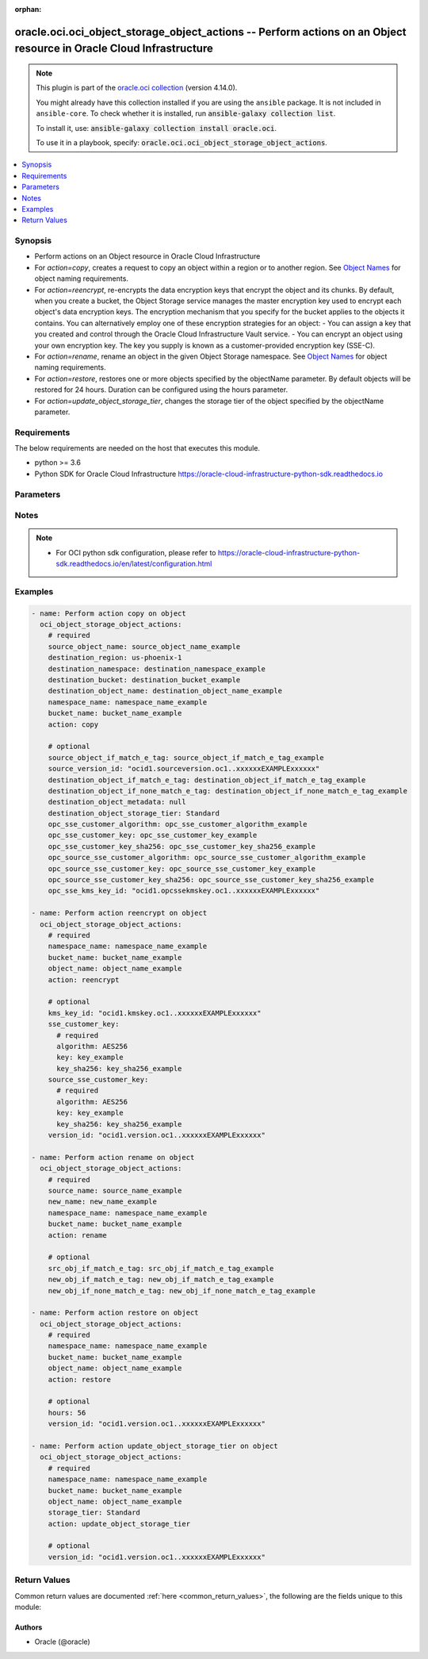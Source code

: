 .. Document meta

:orphan:

.. |antsibull-internal-nbsp| unicode:: 0xA0
    :trim:

.. role:: ansible-attribute-support-label
.. role:: ansible-attribute-support-property
.. role:: ansible-attribute-support-full
.. role:: ansible-attribute-support-partial
.. role:: ansible-attribute-support-none
.. role:: ansible-attribute-support-na

.. Anchors

.. _ansible_collections.oracle.oci.oci_object_storage_object_actions_module:

.. Anchors: short name for ansible.builtin

.. Anchors: aliases



.. Title

oracle.oci.oci_object_storage_object_actions -- Perform actions on an Object resource in Oracle Cloud Infrastructure
++++++++++++++++++++++++++++++++++++++++++++++++++++++++++++++++++++++++++++++++++++++++++++++++++++++++++++++++++++

.. Collection note

.. note::
    This plugin is part of the `oracle.oci collection <https://galaxy.ansible.com/oracle/oci>`_ (version 4.14.0).

    You might already have this collection installed if you are using the ``ansible`` package.
    It is not included in ``ansible-core``.
    To check whether it is installed, run :code:`ansible-galaxy collection list`.

    To install it, use: :code:`ansible-galaxy collection install oracle.oci`.

    To use it in a playbook, specify: :code:`oracle.oci.oci_object_storage_object_actions`.

.. version_added

.. versionadded:: 2.9.0 of oracle.oci

.. contents::
   :local:
   :depth: 1

.. Deprecated


Synopsis
--------

.. Description

- Perform actions on an Object resource in Oracle Cloud Infrastructure
- For *action=copy*, creates a request to copy an object within a region or to another region. See `Object Names <https://docs.cloud.oracle.com/Content/Object/Tasks/managingobjects.htm#namerequirements>`_ for object naming requirements.
- For *action=reencrypt*, re-encrypts the data encryption keys that encrypt the object and its chunks. By default, when you create a bucket, the Object Storage service manages the master encryption key used to encrypt each object's data encryption keys. The encryption mechanism that you specify for the bucket applies to the objects it contains. You can alternatively employ one of these encryption strategies for an object: - You can assign a key that you created and control through the Oracle Cloud Infrastructure Vault service. - You can encrypt an object using your own encryption key. The key you supply is known as a customer-provided encryption key (SSE-C).
- For *action=rename*, rename an object in the given Object Storage namespace. See `Object Names <https://docs.cloud.oracle.com/Content/Object/Tasks/managingobjects.htm#namerequirements>`_ for object naming requirements.
- For *action=restore*, restores one or more objects specified by the objectName parameter. By default objects will be restored for 24 hours. Duration can be configured using the hours parameter.
- For *action=update_object_storage_tier*, changes the storage tier of the object specified by the objectName parameter.


.. Aliases


.. Requirements

Requirements
------------
The below requirements are needed on the host that executes this module.

- python >= 3.6
- Python SDK for Oracle Cloud Infrastructure https://oracle-cloud-infrastructure-python-sdk.readthedocs.io


.. Options

Parameters
----------

.. raw:: html

    <table  border=0 cellpadding=0 class="documentation-table">
        <tr>
            <th colspan="2">Parameter</th>
            <th>Choices/<font color="blue">Defaults</font></th>
                        <th width="100%">Comments</th>
        </tr>
                    <tr>
                                                                <td colspan="2">
                    <div class="ansibleOptionAnchor" id="parameter-action"></div>
                    <b>action</b>
                    <a class="ansibleOptionLink" href="#parameter-action" title="Permalink to this option"></a>
                    <div style="font-size: small">
                        <span style="color: purple">string</span>
                                                 / <span style="color: red">required</span>                    </div>
                                                        </td>
                                <td>
                                                                                                                            <ul style="margin: 0; padding: 0"><b>Choices:</b>
                                                                                                                                                                <li>copy</li>
                                                                                                                                                                                                <li>reencrypt</li>
                                                                                                                                                                                                <li>rename</li>
                                                                                                                                                                                                <li>restore</li>
                                                                                                                                                                                                <li>update_object_storage_tier</li>
                                                                                    </ul>
                                                                            </td>
                                                                <td>
                                            <div>The action to perform on the Object.</div>
                                                        </td>
            </tr>
                                <tr>
                                                                <td colspan="2">
                    <div class="ansibleOptionAnchor" id="parameter-api_user"></div>
                    <b>api_user</b>
                    <a class="ansibleOptionLink" href="#parameter-api_user" title="Permalink to this option"></a>
                    <div style="font-size: small">
                        <span style="color: purple">string</span>
                                                                    </div>
                                                        </td>
                                <td>
                                                                                                                                                            </td>
                                                                <td>
                                            <div>The OCID of the user, on whose behalf, OCI APIs are invoked. If not set, then the value of the OCI_USER_ID environment variable, if any, is used. This option is required if the user is not specified through a configuration file (See <code>config_file_location</code>). To get the user&#x27;s OCID, please refer <a href='https://docs.us-phoenix-1.oraclecloud.com/Content/API/Concepts/apisigningkey.htm'>https://docs.us-phoenix-1.oraclecloud.com/Content/API/Concepts/apisigningkey.htm</a>.</div>
                                                        </td>
            </tr>
                                <tr>
                                                                <td colspan="2">
                    <div class="ansibleOptionAnchor" id="parameter-api_user_fingerprint"></div>
                    <b>api_user_fingerprint</b>
                    <a class="ansibleOptionLink" href="#parameter-api_user_fingerprint" title="Permalink to this option"></a>
                    <div style="font-size: small">
                        <span style="color: purple">string</span>
                                                                    </div>
                                                        </td>
                                <td>
                                                                                                                                                            </td>
                                                                <td>
                                            <div>Fingerprint for the key pair being used. If not set, then the value of the OCI_USER_FINGERPRINT environment variable, if any, is used. This option is required if the key fingerprint is not specified through a configuration file (See <code>config_file_location</code>). To get the key pair&#x27;s fingerprint value please refer <a href='https://docs.us-phoenix-1.oraclecloud.com/Content/API/Concepts/apisigningkey.htm'>https://docs.us-phoenix-1.oraclecloud.com/Content/API/Concepts/apisigningkey.htm</a>.</div>
                                                        </td>
            </tr>
                                <tr>
                                                                <td colspan="2">
                    <div class="ansibleOptionAnchor" id="parameter-api_user_key_file"></div>
                    <b>api_user_key_file</b>
                    <a class="ansibleOptionLink" href="#parameter-api_user_key_file" title="Permalink to this option"></a>
                    <div style="font-size: small">
                        <span style="color: purple">string</span>
                                                                    </div>
                                                        </td>
                                <td>
                                                                                                                                                            </td>
                                                                <td>
                                            <div>Full path and filename of the private key (in PEM format). If not set, then the value of the OCI_USER_KEY_FILE variable, if any, is used. This option is required if the private key is not specified through a configuration file (See <code>config_file_location</code>). If the key is encrypted with a pass-phrase, the <code>api_user_key_pass_phrase</code> option must also be provided.</div>
                                                        </td>
            </tr>
                                <tr>
                                                                <td colspan="2">
                    <div class="ansibleOptionAnchor" id="parameter-api_user_key_pass_phrase"></div>
                    <b>api_user_key_pass_phrase</b>
                    <a class="ansibleOptionLink" href="#parameter-api_user_key_pass_phrase" title="Permalink to this option"></a>
                    <div style="font-size: small">
                        <span style="color: purple">string</span>
                                                                    </div>
                                                        </td>
                                <td>
                                                                                                                                                            </td>
                                                                <td>
                                            <div>Passphrase used by the key referenced in <code>api_user_key_file</code>, if it is encrypted. If not set, then the value of the OCI_USER_KEY_PASS_PHRASE variable, if any, is used. This option is required if the key passphrase is not specified through a configuration file (See <code>config_file_location</code>).</div>
                                                        </td>
            </tr>
                                <tr>
                                                                <td colspan="2">
                    <div class="ansibleOptionAnchor" id="parameter-auth_purpose"></div>
                    <b>auth_purpose</b>
                    <a class="ansibleOptionLink" href="#parameter-auth_purpose" title="Permalink to this option"></a>
                    <div style="font-size: small">
                        <span style="color: purple">string</span>
                                                                    </div>
                                                        </td>
                                <td>
                                                                                                                            <ul style="margin: 0; padding: 0"><b>Choices:</b>
                                                                                                                                                                <li>service_principal</li>
                                                                                    </ul>
                                                                            </td>
                                                                <td>
                                            <div>The auth purpose which can be used in conjunction with &#x27;auth_type=instance_principal&#x27;. The default auth_purpose for instance_principal is None.</div>
                                                        </td>
            </tr>
                                <tr>
                                                                <td colspan="2">
                    <div class="ansibleOptionAnchor" id="parameter-auth_type"></div>
                    <b>auth_type</b>
                    <a class="ansibleOptionLink" href="#parameter-auth_type" title="Permalink to this option"></a>
                    <div style="font-size: small">
                        <span style="color: purple">string</span>
                                                                    </div>
                                                        </td>
                                <td>
                                                                                                                            <ul style="margin: 0; padding: 0"><b>Choices:</b>
                                                                                                                                                                <li><div style="color: blue"><b>api_key</b>&nbsp;&larr;</div></li>
                                                                                                                                                                                                <li>instance_principal</li>
                                                                                                                                                                                                <li>instance_obo_user</li>
                                                                                                                                                                                                <li>resource_principal</li>
                                                                                    </ul>
                                                                            </td>
                                                                <td>
                                            <div>The type of authentication to use for making API requests. By default <code>auth_type=&quot;api_key&quot;</code> based authentication is performed and the API key (see <em>api_user_key_file</em>) in your config file will be used. If this &#x27;auth_type&#x27; module option is not specified, the value of the OCI_ANSIBLE_AUTH_TYPE, if any, is used. Use <code>auth_type=&quot;instance_principal&quot;</code> to use instance principal based authentication when running ansible playbooks within an OCI compute instance.</div>
                                                        </td>
            </tr>
                                <tr>
                                                                <td colspan="2">
                    <div class="ansibleOptionAnchor" id="parameter-bucket_name"></div>
                    <b>bucket_name</b>
                    <a class="ansibleOptionLink" href="#parameter-bucket_name" title="Permalink to this option"></a>
                    <div style="font-size: small">
                        <span style="color: purple">string</span>
                                                 / <span style="color: red">required</span>                    </div>
                                                        </td>
                                <td>
                                                                                                                                                            </td>
                                                                <td>
                                            <div>The name of the bucket. Avoid entering confidential information. Example: `my-new-bucket1`</div>
                                                        </td>
            </tr>
                                <tr>
                                                                <td colspan="2">
                    <div class="ansibleOptionAnchor" id="parameter-cert_bundle"></div>
                    <b>cert_bundle</b>
                    <a class="ansibleOptionLink" href="#parameter-cert_bundle" title="Permalink to this option"></a>
                    <div style="font-size: small">
                        <span style="color: purple">string</span>
                                                                    </div>
                                                        </td>
                                <td>
                                                                                                                                                            </td>
                                                                <td>
                                            <div>The full path to a CA certificate bundle to be used for SSL verification. This will override the default CA certificate bundle. If not set, then the value of the OCI_ANSIBLE_CERT_BUNDLE variable, if any, is used.</div>
                                                        </td>
            </tr>
                                <tr>
                                                                <td colspan="2">
                    <div class="ansibleOptionAnchor" id="parameter-config_file_location"></div>
                    <b>config_file_location</b>
                    <a class="ansibleOptionLink" href="#parameter-config_file_location" title="Permalink to this option"></a>
                    <div style="font-size: small">
                        <span style="color: purple">string</span>
                                                                    </div>
                                                        </td>
                                <td>
                                                                                                                                                            </td>
                                                                <td>
                                            <div>Path to configuration file. If not set then the value of the OCI_CONFIG_FILE environment variable, if any, is used. Otherwise, defaults to ~/.oci/config.</div>
                                                        </td>
            </tr>
                                <tr>
                                                                <td colspan="2">
                    <div class="ansibleOptionAnchor" id="parameter-config_profile_name"></div>
                    <b>config_profile_name</b>
                    <a class="ansibleOptionLink" href="#parameter-config_profile_name" title="Permalink to this option"></a>
                    <div style="font-size: small">
                        <span style="color: purple">string</span>
                                                                    </div>
                                                        </td>
                                <td>
                                                                                                                                                            </td>
                                                                <td>
                                            <div>The profile to load from the config file referenced by <code>config_file_location</code>. If not set, then the value of the OCI_CONFIG_PROFILE environment variable, if any, is used. Otherwise, defaults to the &quot;DEFAULT&quot; profile in <code>config_file_location</code>.</div>
                                                        </td>
            </tr>
                                <tr>
                                                                <td colspan="2">
                    <div class="ansibleOptionAnchor" id="parameter-destination_bucket"></div>
                    <b>destination_bucket</b>
                    <a class="ansibleOptionLink" href="#parameter-destination_bucket" title="Permalink to this option"></a>
                    <div style="font-size: small">
                        <span style="color: purple">string</span>
                                                                    </div>
                                                        </td>
                                <td>
                                                                                                                                                            </td>
                                                                <td>
                                            <div>The destination bucket the object will be copied to.</div>
                                            <div>Required for <em>action=copy</em>.</div>
                                                        </td>
            </tr>
                                <tr>
                                                                <td colspan="2">
                    <div class="ansibleOptionAnchor" id="parameter-destination_namespace"></div>
                    <b>destination_namespace</b>
                    <a class="ansibleOptionLink" href="#parameter-destination_namespace" title="Permalink to this option"></a>
                    <div style="font-size: small">
                        <span style="color: purple">string</span>
                                                                    </div>
                                                        </td>
                                <td>
                                                                                                                                                            </td>
                                                                <td>
                                            <div>The destination Object Storage namespace the object will be copied to.</div>
                                            <div>Required for <em>action=copy</em>.</div>
                                                        </td>
            </tr>
                                <tr>
                                                                <td colspan="2">
                    <div class="ansibleOptionAnchor" id="parameter-destination_object_if_match_e_tag"></div>
                    <b>destination_object_if_match_e_tag</b>
                    <a class="ansibleOptionLink" href="#parameter-destination_object_if_match_e_tag" title="Permalink to this option"></a>
                    <div style="font-size: small">
                        <span style="color: purple">string</span>
                                                                    </div>
                                                        </td>
                                <td>
                                                                                                                                                            </td>
                                                                <td>
                                            <div>The entity tag (ETag) to match against that of the destination object (an object intended to be overwritten). Used to confirm that the destination object stored under a given name is the version of that object storing a specified entity tag.</div>
                                            <div>Applicable only for <em>action=copy</em>.</div>
                                                        </td>
            </tr>
                                <tr>
                                                                <td colspan="2">
                    <div class="ansibleOptionAnchor" id="parameter-destination_object_if_none_match_e_tag"></div>
                    <b>destination_object_if_none_match_e_tag</b>
                    <a class="ansibleOptionLink" href="#parameter-destination_object_if_none_match_e_tag" title="Permalink to this option"></a>
                    <div style="font-size: small">
                        <span style="color: purple">string</span>
                                                                    </div>
                                                        </td>
                                <td>
                                                                                                                                                            </td>
                                                                <td>
                                            <div>The entity tag (ETag) to avoid matching. The only valid value is &#x27;*&#x27;, which indicates that the request should fail if the object already exists in the destination bucket.</div>
                                            <div>Applicable only for <em>action=copy</em>.</div>
                                                        </td>
            </tr>
                                <tr>
                                                                <td colspan="2">
                    <div class="ansibleOptionAnchor" id="parameter-destination_object_metadata"></div>
                    <b>destination_object_metadata</b>
                    <a class="ansibleOptionLink" href="#parameter-destination_object_metadata" title="Permalink to this option"></a>
                    <div style="font-size: small">
                        <span style="color: purple">dictionary</span>
                                                                    </div>
                                                        </td>
                                <td>
                                                                                                                                                            </td>
                                                                <td>
                                            <div>Arbitrary string keys and values for the user-defined metadata for the object. Keys must be in &quot;opc-meta-*&quot; format. Avoid entering confidential information. Metadata key-value pairs entered in this field are assigned to the destination object. If you enter no metadata values, the destination object will inherit any existing metadata values associated with the source object.</div>
                                            <div>Applicable only for <em>action=copy</em>.</div>
                                                        </td>
            </tr>
                                <tr>
                                                                <td colspan="2">
                    <div class="ansibleOptionAnchor" id="parameter-destination_object_name"></div>
                    <b>destination_object_name</b>
                    <a class="ansibleOptionLink" href="#parameter-destination_object_name" title="Permalink to this option"></a>
                    <div style="font-size: small">
                        <span style="color: purple">string</span>
                                                                    </div>
                                                        </td>
                                <td>
                                                                                                                                                            </td>
                                                                <td>
                                            <div>The name of the destination object resulting from the copy operation. Avoid entering confidential information.</div>
                                            <div>Required for <em>action=copy</em>.</div>
                                                        </td>
            </tr>
                                <tr>
                                                                <td colspan="2">
                    <div class="ansibleOptionAnchor" id="parameter-destination_object_storage_tier"></div>
                    <b>destination_object_storage_tier</b>
                    <a class="ansibleOptionLink" href="#parameter-destination_object_storage_tier" title="Permalink to this option"></a>
                    <div style="font-size: small">
                        <span style="color: purple">string</span>
                                                                    </div>
                                                        </td>
                                <td>
                                                                                                                            <ul style="margin: 0; padding: 0"><b>Choices:</b>
                                                                                                                                                                <li>Standard</li>
                                                                                                                                                                                                <li>InfrequentAccess</li>
                                                                                                                                                                                                <li>Archive</li>
                                                                                    </ul>
                                                                            </td>
                                                                <td>
                                            <div>The storage tier that the object should be stored in. If not specified, the object will be stored in the same storage tier as the bucket.</div>
                                            <div>Applicable only for <em>action=copy</em>.</div>
                                                        </td>
            </tr>
                                <tr>
                                                                <td colspan="2">
                    <div class="ansibleOptionAnchor" id="parameter-destination_region"></div>
                    <b>destination_region</b>
                    <a class="ansibleOptionLink" href="#parameter-destination_region" title="Permalink to this option"></a>
                    <div style="font-size: small">
                        <span style="color: purple">string</span>
                                                                    </div>
                                                        </td>
                                <td>
                                                                                                                                                            </td>
                                                                <td>
                                            <div>The destination region the object will be copied to, for example &quot;us-ashburn-1&quot;.</div>
                                            <div>Required for <em>action=copy</em>.</div>
                                                        </td>
            </tr>
                                <tr>
                                                                <td colspan="2">
                    <div class="ansibleOptionAnchor" id="parameter-hours"></div>
                    <b>hours</b>
                    <a class="ansibleOptionLink" href="#parameter-hours" title="Permalink to this option"></a>
                    <div style="font-size: small">
                        <span style="color: purple">integer</span>
                                                                    </div>
                                                        </td>
                                <td>
                                                                                                                                                            </td>
                                                                <td>
                                            <div>The number of hours for which this object will be restored. By default objects will be restored for 24 hours. You can instead configure the duration using the hours parameter.</div>
                                            <div>Applicable only for <em>action=restore</em>.</div>
                                                        </td>
            </tr>
                                <tr>
                                                                <td colspan="2">
                    <div class="ansibleOptionAnchor" id="parameter-kms_key_id"></div>
                    <b>kms_key_id</b>
                    <a class="ansibleOptionLink" href="#parameter-kms_key_id" title="Permalink to this option"></a>
                    <div style="font-size: small">
                        <span style="color: purple">string</span>
                                                                    </div>
                                                        </td>
                                <td>
                                                                                                                                                            </td>
                                                                <td>
                                            <div>The <a href='https://docs.cloud.oracle.com/Content/General/Concepts/identifiers.htm'>OCID</a> of the master encryption key used to call the Vault service to re-encrypt the data encryption keys associated with the object and its chunks. If the kmsKeyId value is empty, whether null or an empty string, the API will perform re-encryption by using the kmsKeyId associated with the bucket or the master encryption key managed by Oracle, depending on the bucket encryption mechanism.</div>
                                            <div>Applicable only for <em>action=reencrypt</em>.</div>
                                                        </td>
            </tr>
                                <tr>
                                                                <td colspan="2">
                    <div class="ansibleOptionAnchor" id="parameter-namespace_name"></div>
                    <b>namespace_name</b>
                    <a class="ansibleOptionLink" href="#parameter-namespace_name" title="Permalink to this option"></a>
                    <div style="font-size: small">
                        <span style="color: purple">string</span>
                                                 / <span style="color: red">required</span>                    </div>
                                                        </td>
                                <td>
                                                                                                                                                            </td>
                                                                <td>
                                            <div>The Object Storage namespace used for the request.</div>
                                                        </td>
            </tr>
                                <tr>
                                                                <td colspan="2">
                    <div class="ansibleOptionAnchor" id="parameter-new_name"></div>
                    <b>new_name</b>
                    <a class="ansibleOptionLink" href="#parameter-new_name" title="Permalink to this option"></a>
                    <div style="font-size: small">
                        <span style="color: purple">string</span>
                                                                    </div>
                                                        </td>
                                <td>
                                                                                                                                                            </td>
                                                                <td>
                                            <div>The new name of the source object. Avoid entering confidential information.</div>
                                            <div>Required for <em>action=rename</em>.</div>
                                                        </td>
            </tr>
                                <tr>
                                                                <td colspan="2">
                    <div class="ansibleOptionAnchor" id="parameter-new_obj_if_match_e_tag"></div>
                    <b>new_obj_if_match_e_tag</b>
                    <a class="ansibleOptionLink" href="#parameter-new_obj_if_match_e_tag" title="Permalink to this option"></a>
                    <div style="font-size: small">
                        <span style="color: purple">string</span>
                                                                    </div>
                                                        </td>
                                <td>
                                                                                                                                                            </td>
                                                                <td>
                                            <div>The if-match entity tag (ETag) of the new object.</div>
                                            <div>Applicable only for <em>action=rename</em>.</div>
                                                        </td>
            </tr>
                                <tr>
                                                                <td colspan="2">
                    <div class="ansibleOptionAnchor" id="parameter-new_obj_if_none_match_e_tag"></div>
                    <b>new_obj_if_none_match_e_tag</b>
                    <a class="ansibleOptionLink" href="#parameter-new_obj_if_none_match_e_tag" title="Permalink to this option"></a>
                    <div style="font-size: small">
                        <span style="color: purple">string</span>
                                                                    </div>
                                                        </td>
                                <td>
                                                                                                                                                            </td>
                                                                <td>
                                            <div>The if-none-match entity tag (ETag) of the new object. The only valid value is &#x27;*&#x27;, which indicates request should fail if the new object already exists.</div>
                                            <div>Applicable only for <em>action=rename</em>.</div>
                                                        </td>
            </tr>
                                <tr>
                                                                <td colspan="2">
                    <div class="ansibleOptionAnchor" id="parameter-object_name"></div>
                    <b>object_name</b>
                    <a class="ansibleOptionLink" href="#parameter-object_name" title="Permalink to this option"></a>
                    <div style="font-size: small">
                        <span style="color: purple">string</span>
                                                                    </div>
                                                        </td>
                                <td>
                                                                                                                                                            </td>
                                                                <td>
                                            <div>The name of the object. Avoid entering confidential information. Example: `test/object1.log`</div>
                                            <div>Required for <em>action=reencrypt</em>, <em>action=restore</em>, <em>action=update_object_storage_tier</em>.</div>
                                                        </td>
            </tr>
                                <tr>
                                                                <td colspan="2">
                    <div class="ansibleOptionAnchor" id="parameter-opc_source_sse_customer_algorithm"></div>
                    <b>opc_source_sse_customer_algorithm</b>
                    <a class="ansibleOptionLink" href="#parameter-opc_source_sse_customer_algorithm" title="Permalink to this option"></a>
                    <div style="font-size: small">
                        <span style="color: purple">string</span>
                                                                    </div>
                                                        </td>
                                <td>
                                                                                                                                                            </td>
                                                                <td>
                                            <div>The optional header that specifies &quot;AES256&quot; as the encryption algorithm to use to decrypt the source object. For more information, see <a href='https://docs.cloud.oracle.com/Content/Object/Tasks/usingyourencryptionkeys.htm'>Using Your Own Keys for Server-Side Encryption</a>.</div>
                                            <div>Applicable only for <em>action=copy</em>.</div>
                                                        </td>
            </tr>
                                <tr>
                                                                <td colspan="2">
                    <div class="ansibleOptionAnchor" id="parameter-opc_source_sse_customer_key"></div>
                    <b>opc_source_sse_customer_key</b>
                    <a class="ansibleOptionLink" href="#parameter-opc_source_sse_customer_key" title="Permalink to this option"></a>
                    <div style="font-size: small">
                        <span style="color: purple">string</span>
                                                                    </div>
                                                        </td>
                                <td>
                                                                                                                                                            </td>
                                                                <td>
                                            <div>The optional header that specifies the base64-encoded 256-bit encryption key to use to decrypt the source object. For more information, see <a href='https://docs.cloud.oracle.com/Content/Object/Tasks/usingyourencryptionkeys.htm'>Using Your Own Keys for Server-Side Encryption</a>.</div>
                                            <div>Applicable only for <em>action=copy</em>.</div>
                                                        </td>
            </tr>
                                <tr>
                                                                <td colspan="2">
                    <div class="ansibleOptionAnchor" id="parameter-opc_source_sse_customer_key_sha256"></div>
                    <b>opc_source_sse_customer_key_sha256</b>
                    <a class="ansibleOptionLink" href="#parameter-opc_source_sse_customer_key_sha256" title="Permalink to this option"></a>
                    <div style="font-size: small">
                        <span style="color: purple">string</span>
                                                                    </div>
                                                        </td>
                                <td>
                                                                                                                                                            </td>
                                                                <td>
                                            <div>The optional header that specifies the base64-encoded SHA256 hash of the encryption key used to decrypt the source object. This value is used to check the integrity of the encryption key. For more information, see <a href='https://docs.cloud.oracle.com/Content/Object/Tasks/usingyourencryptionkeys.htm'>Using Your Own Keys for Server-Side Encryption</a>.</div>
                                            <div>Applicable only for <em>action=copy</em>.</div>
                                                        </td>
            </tr>
                                <tr>
                                                                <td colspan="2">
                    <div class="ansibleOptionAnchor" id="parameter-opc_sse_customer_algorithm"></div>
                    <b>opc_sse_customer_algorithm</b>
                    <a class="ansibleOptionLink" href="#parameter-opc_sse_customer_algorithm" title="Permalink to this option"></a>
                    <div style="font-size: small">
                        <span style="color: purple">string</span>
                                                                    </div>
                                                        </td>
                                <td>
                                                                                                                                                            </td>
                                                                <td>
                                            <div>The optional header that specifies &quot;AES256&quot; as the encryption algorithm. For more information, see <a href='https://docs.cloud.oracle.com/Content/Object/Tasks/usingyourencryptionkeys.htm'>Using Your Own Keys for Server-Side Encryption</a>.</div>
                                            <div>Applicable only for <em>action=copy</em>.</div>
                                                        </td>
            </tr>
                                <tr>
                                                                <td colspan="2">
                    <div class="ansibleOptionAnchor" id="parameter-opc_sse_customer_key"></div>
                    <b>opc_sse_customer_key</b>
                    <a class="ansibleOptionLink" href="#parameter-opc_sse_customer_key" title="Permalink to this option"></a>
                    <div style="font-size: small">
                        <span style="color: purple">string</span>
                                                                    </div>
                                                        </td>
                                <td>
                                                                                                                                                            </td>
                                                                <td>
                                            <div>The optional header that specifies the base64-encoded 256-bit encryption key to use to encrypt or decrypt the data. For more information, see <a href='https://docs.cloud.oracle.com/Content/Object/Tasks/usingyourencryptionkeys.htm'>Using Your Own Keys for Server-Side Encryption</a>.</div>
                                            <div>Applicable only for <em>action=copy</em>.</div>
                                                        </td>
            </tr>
                                <tr>
                                                                <td colspan="2">
                    <div class="ansibleOptionAnchor" id="parameter-opc_sse_customer_key_sha256"></div>
                    <b>opc_sse_customer_key_sha256</b>
                    <a class="ansibleOptionLink" href="#parameter-opc_sse_customer_key_sha256" title="Permalink to this option"></a>
                    <div style="font-size: small">
                        <span style="color: purple">string</span>
                                                                    </div>
                                                        </td>
                                <td>
                                                                                                                                                            </td>
                                                                <td>
                                            <div>The optional header that specifies the base64-encoded SHA256 hash of the encryption key. This value is used to check the integrity of the encryption key. For more information, see <a href='https://docs.cloud.oracle.com/Content/Object/Tasks/usingyourencryptionkeys.htm'>Using Your Own Keys for Server-Side Encryption</a>.</div>
                                            <div>Applicable only for <em>action=copy</em>.</div>
                                                        </td>
            </tr>
                                <tr>
                                                                <td colspan="2">
                    <div class="ansibleOptionAnchor" id="parameter-opc_sse_kms_key_id"></div>
                    <b>opc_sse_kms_key_id</b>
                    <a class="ansibleOptionLink" href="#parameter-opc_sse_kms_key_id" title="Permalink to this option"></a>
                    <div style="font-size: small">
                        <span style="color: purple">string</span>
                                                                    </div>
                                                        </td>
                                <td>
                                                                                                                                                            </td>
                                                                <td>
                                            <div>The <a href='https://docs.cloud.oracle.com/Content/General/Concepts/identifiers.htm'>OCID</a> of a master encryption key used to call the Key Management service to generate a data encryption key or to encrypt or decrypt a data encryption key.</div>
                                            <div>Applicable only for <em>action=copy</em>.</div>
                                                        </td>
            </tr>
                                <tr>
                                                                <td colspan="2">
                    <div class="ansibleOptionAnchor" id="parameter-region"></div>
                    <b>region</b>
                    <a class="ansibleOptionLink" href="#parameter-region" title="Permalink to this option"></a>
                    <div style="font-size: small">
                        <span style="color: purple">string</span>
                                                                    </div>
                                                        </td>
                                <td>
                                                                                                                                                            </td>
                                                                <td>
                                            <div>The Oracle Cloud Infrastructure region to use for all OCI API requests. If not set, then the value of the OCI_REGION variable, if any, is used. This option is required if the region is not specified through a configuration file (See <code>config_file_location</code>). Please refer to <a href='https://docs.us-phoenix-1.oraclecloud.com/Content/General/Concepts/regions.htm'>https://docs.us-phoenix-1.oraclecloud.com/Content/General/Concepts/regions.htm</a> for more information on OCI regions.</div>
                                                        </td>
            </tr>
                                <tr>
                                                                <td colspan="2">
                    <div class="ansibleOptionAnchor" id="parameter-source_name"></div>
                    <b>source_name</b>
                    <a class="ansibleOptionLink" href="#parameter-source_name" title="Permalink to this option"></a>
                    <div style="font-size: small">
                        <span style="color: purple">string</span>
                                                                    </div>
                                                        </td>
                                <td>
                                                                                                                                                            </td>
                                                                <td>
                                            <div>The name of the source object to be renamed.</div>
                                            <div>Required for <em>action=rename</em>.</div>
                                                        </td>
            </tr>
                                <tr>
                                                                <td colspan="2">
                    <div class="ansibleOptionAnchor" id="parameter-source_object_if_match_e_tag"></div>
                    <b>source_object_if_match_e_tag</b>
                    <a class="ansibleOptionLink" href="#parameter-source_object_if_match_e_tag" title="Permalink to this option"></a>
                    <div style="font-size: small">
                        <span style="color: purple">string</span>
                                                                    </div>
                                                        </td>
                                <td>
                                                                                                                                                            </td>
                                                                <td>
                                            <div>The entity tag (ETag) to match against that of the source object. Used to confirm that the source object with a given name is the version of that object storing a specified ETag.</div>
                                            <div>Applicable only for <em>action=copy</em>.</div>
                                                        </td>
            </tr>
                                <tr>
                                                                <td colspan="2">
                    <div class="ansibleOptionAnchor" id="parameter-source_object_name"></div>
                    <b>source_object_name</b>
                    <a class="ansibleOptionLink" href="#parameter-source_object_name" title="Permalink to this option"></a>
                    <div style="font-size: small">
                        <span style="color: purple">string</span>
                                                                    </div>
                                                        </td>
                                <td>
                                                                                                                                                            </td>
                                                                <td>
                                            <div>The name of the object to be copied.</div>
                                            <div>Required for <em>action=copy</em>.</div>
                                                        </td>
            </tr>
                                <tr>
                                                                <td colspan="2">
                    <div class="ansibleOptionAnchor" id="parameter-source_sse_customer_key"></div>
                    <b>source_sse_customer_key</b>
                    <a class="ansibleOptionLink" href="#parameter-source_sse_customer_key" title="Permalink to this option"></a>
                    <div style="font-size: small">
                        <span style="color: purple">dictionary</span>
                                                                    </div>
                                                        </td>
                                <td>
                                                                                                                                                            </td>
                                                                <td>
                                            <div></div>
                                            <div>Applicable only for <em>action=reencrypt</em>.</div>
                                                        </td>
            </tr>
                                        <tr>
                                                    <td class="elbow-placeholder"></td>
                                                <td colspan="1">
                    <div class="ansibleOptionAnchor" id="parameter-source_sse_customer_key/algorithm"></div>
                    <b>algorithm</b>
                    <a class="ansibleOptionLink" href="#parameter-source_sse_customer_key/algorithm" title="Permalink to this option"></a>
                    <div style="font-size: small">
                        <span style="color: purple">string</span>
                                                 / <span style="color: red">required</span>                    </div>
                                                        </td>
                                <td>
                                                                                                                            <ul style="margin: 0; padding: 0"><b>Choices:</b>
                                                                                                                                                                <li>AES256</li>
                                                                                    </ul>
                                                                            </td>
                                                                <td>
                                            <div>Specifies the encryption algorithm. The only supported value is &quot;AES256&quot;.</div>
                                                        </td>
            </tr>
                                <tr>
                                                    <td class="elbow-placeholder"></td>
                                                <td colspan="1">
                    <div class="ansibleOptionAnchor" id="parameter-source_sse_customer_key/key"></div>
                    <b>key</b>
                    <a class="ansibleOptionLink" href="#parameter-source_sse_customer_key/key" title="Permalink to this option"></a>
                    <div style="font-size: small">
                        <span style="color: purple">string</span>
                                                 / <span style="color: red">required</span>                    </div>
                                                        </td>
                                <td>
                                                                                                                                                            </td>
                                                                <td>
                                            <div>Specifies the base64-encoded 256-bit encryption key to use to encrypt or decrypt the object data.</div>
                                                        </td>
            </tr>
                                <tr>
                                                    <td class="elbow-placeholder"></td>
                                                <td colspan="1">
                    <div class="ansibleOptionAnchor" id="parameter-source_sse_customer_key/key_sha256"></div>
                    <b>key_sha256</b>
                    <a class="ansibleOptionLink" href="#parameter-source_sse_customer_key/key_sha256" title="Permalink to this option"></a>
                    <div style="font-size: small">
                        <span style="color: purple">string</span>
                                                 / <span style="color: red">required</span>                    </div>
                                                        </td>
                                <td>
                                                                                                                                                            </td>
                                                                <td>
                                            <div>Specifies the base64-encoded SHA256 hash of the encryption key. This value is used to check the integrity of the encryption key.</div>
                                                        </td>
            </tr>
                    
                                <tr>
                                                                <td colspan="2">
                    <div class="ansibleOptionAnchor" id="parameter-source_version_id"></div>
                    <b>source_version_id</b>
                    <a class="ansibleOptionLink" href="#parameter-source_version_id" title="Permalink to this option"></a>
                    <div style="font-size: small">
                        <span style="color: purple">string</span>
                                                                    </div>
                                                        </td>
                                <td>
                                                                                                                                                            </td>
                                                                <td>
                                            <div>VersionId of the object to copy. If not provided then current version is copied by default.</div>
                                            <div>Applicable only for <em>action=copy</em>.</div>
                                                        </td>
            </tr>
                                <tr>
                                                                <td colspan="2">
                    <div class="ansibleOptionAnchor" id="parameter-src_obj_if_match_e_tag"></div>
                    <b>src_obj_if_match_e_tag</b>
                    <a class="ansibleOptionLink" href="#parameter-src_obj_if_match_e_tag" title="Permalink to this option"></a>
                    <div style="font-size: small">
                        <span style="color: purple">string</span>
                                                                    </div>
                                                        </td>
                                <td>
                                                                                                                                                            </td>
                                                                <td>
                                            <div>The if-match entity tag (ETag) of the source object.</div>
                                            <div>Applicable only for <em>action=rename</em>.</div>
                                                        </td>
            </tr>
                                <tr>
                                                                <td colspan="2">
                    <div class="ansibleOptionAnchor" id="parameter-sse_customer_key"></div>
                    <b>sse_customer_key</b>
                    <a class="ansibleOptionLink" href="#parameter-sse_customer_key" title="Permalink to this option"></a>
                    <div style="font-size: small">
                        <span style="color: purple">dictionary</span>
                                                                    </div>
                                                        </td>
                                <td>
                                                                                                                                                            </td>
                                                                <td>
                                            <div></div>
                                            <div>Applicable only for <em>action=reencrypt</em>.</div>
                                                        </td>
            </tr>
                                        <tr>
                                                    <td class="elbow-placeholder"></td>
                                                <td colspan="1">
                    <div class="ansibleOptionAnchor" id="parameter-sse_customer_key/algorithm"></div>
                    <b>algorithm</b>
                    <a class="ansibleOptionLink" href="#parameter-sse_customer_key/algorithm" title="Permalink to this option"></a>
                    <div style="font-size: small">
                        <span style="color: purple">string</span>
                                                 / <span style="color: red">required</span>                    </div>
                                                        </td>
                                <td>
                                                                                                                            <ul style="margin: 0; padding: 0"><b>Choices:</b>
                                                                                                                                                                <li>AES256</li>
                                                                                    </ul>
                                                                            </td>
                                                                <td>
                                            <div>Specifies the encryption algorithm. The only supported value is &quot;AES256&quot;.</div>
                                                        </td>
            </tr>
                                <tr>
                                                    <td class="elbow-placeholder"></td>
                                                <td colspan="1">
                    <div class="ansibleOptionAnchor" id="parameter-sse_customer_key/key"></div>
                    <b>key</b>
                    <a class="ansibleOptionLink" href="#parameter-sse_customer_key/key" title="Permalink to this option"></a>
                    <div style="font-size: small">
                        <span style="color: purple">string</span>
                                                 / <span style="color: red">required</span>                    </div>
                                                        </td>
                                <td>
                                                                                                                                                            </td>
                                                                <td>
                                            <div>Specifies the base64-encoded 256-bit encryption key to use to encrypt or decrypt the object data.</div>
                                                        </td>
            </tr>
                                <tr>
                                                    <td class="elbow-placeholder"></td>
                                                <td colspan="1">
                    <div class="ansibleOptionAnchor" id="parameter-sse_customer_key/key_sha256"></div>
                    <b>key_sha256</b>
                    <a class="ansibleOptionLink" href="#parameter-sse_customer_key/key_sha256" title="Permalink to this option"></a>
                    <div style="font-size: small">
                        <span style="color: purple">string</span>
                                                 / <span style="color: red">required</span>                    </div>
                                                        </td>
                                <td>
                                                                                                                                                            </td>
                                                                <td>
                                            <div>Specifies the base64-encoded SHA256 hash of the encryption key. This value is used to check the integrity of the encryption key.</div>
                                                        </td>
            </tr>
                    
                                <tr>
                                                                <td colspan="2">
                    <div class="ansibleOptionAnchor" id="parameter-storage_tier"></div>
                    <b>storage_tier</b>
                    <a class="ansibleOptionLink" href="#parameter-storage_tier" title="Permalink to this option"></a>
                    <div style="font-size: small">
                        <span style="color: purple">string</span>
                                                                    </div>
                                                        </td>
                                <td>
                                                                                                                            <ul style="margin: 0; padding: 0"><b>Choices:</b>
                                                                                                                                                                <li>Standard</li>
                                                                                                                                                                                                <li>InfrequentAccess</li>
                                                                                                                                                                                                <li>Archive</li>
                                                                                    </ul>
                                                                            </td>
                                                                <td>
                                            <div>The storage tier that the object should be moved to.</div>
                                            <div>Required for <em>action=update_object_storage_tier</em>.</div>
                                                        </td>
            </tr>
                                <tr>
                                                                <td colspan="2">
                    <div class="ansibleOptionAnchor" id="parameter-tenancy"></div>
                    <b>tenancy</b>
                    <a class="ansibleOptionLink" href="#parameter-tenancy" title="Permalink to this option"></a>
                    <div style="font-size: small">
                        <span style="color: purple">string</span>
                                                                    </div>
                                                        </td>
                                <td>
                                                                                                                                                            </td>
                                                                <td>
                                            <div>OCID of your tenancy. If not set, then the value of the OCI_TENANCY variable, if any, is used. This option is required if the tenancy OCID is not specified through a configuration file (See <code>config_file_location</code>). To get the tenancy OCID, please refer <a href='https://docs.us-phoenix-1.oraclecloud.com/Content/API/Concepts/apisigningkey.htm'>https://docs.us-phoenix-1.oraclecloud.com/Content/API/Concepts/apisigningkey.htm</a></div>
                                                        </td>
            </tr>
                                <tr>
                                                                <td colspan="2">
                    <div class="ansibleOptionAnchor" id="parameter-version_id"></div>
                    <b>version_id</b>
                    <a class="ansibleOptionLink" href="#parameter-version_id" title="Permalink to this option"></a>
                    <div style="font-size: small">
                        <span style="color: purple">string</span>
                                                                    </div>
                                                        </td>
                                <td>
                                                                                                                                                            </td>
                                                                <td>
                                            <div>VersionId used to identify a particular version of the object</div>
                                            <div>Applicable only for <em>action=reencrypt</em><em>action=restore</em><em>action=update_object_storage_tier</em>.</div>
                                                        </td>
            </tr>
                                <tr>
                                                                <td colspan="2">
                    <div class="ansibleOptionAnchor" id="parameter-wait"></div>
                    <b>wait</b>
                    <a class="ansibleOptionLink" href="#parameter-wait" title="Permalink to this option"></a>
                    <div style="font-size: small">
                        <span style="color: purple">boolean</span>
                                                                    </div>
                                                        </td>
                                <td>
                                                                                                                                                                                                                    <ul style="margin: 0; padding: 0"><b>Choices:</b>
                                                                                                                                                                <li>no</li>
                                                                                                                                                                                                <li><div style="color: blue"><b>yes</b>&nbsp;&larr;</div></li>
                                                                                    </ul>
                                                                            </td>
                                                                <td>
                                            <div>Whether to wait for create or delete operation to complete.</div>
                                                        </td>
            </tr>
                                <tr>
                                                                <td colspan="2">
                    <div class="ansibleOptionAnchor" id="parameter-wait_timeout"></div>
                    <b>wait_timeout</b>
                    <a class="ansibleOptionLink" href="#parameter-wait_timeout" title="Permalink to this option"></a>
                    <div style="font-size: small">
                        <span style="color: purple">integer</span>
                                                                    </div>
                                                        </td>
                                <td>
                                                                                                                                                            </td>
                                                                <td>
                                            <div>Time, in seconds, to wait when <em>wait=yes</em>. Defaults to 1200 for most of the services but some services might have a longer wait timeout.</div>
                                                        </td>
            </tr>
                        </table>
    <br/>

.. Attributes


.. Notes

Notes
-----

.. note::
   - For OCI python sdk configuration, please refer to https://oracle-cloud-infrastructure-python-sdk.readthedocs.io/en/latest/configuration.html

.. Seealso


.. Examples

Examples
--------

.. code-block:: yaml+jinja

    
    - name: Perform action copy on object
      oci_object_storage_object_actions:
        # required
        source_object_name: source_object_name_example
        destination_region: us-phoenix-1
        destination_namespace: destination_namespace_example
        destination_bucket: destination_bucket_example
        destination_object_name: destination_object_name_example
        namespace_name: namespace_name_example
        bucket_name: bucket_name_example
        action: copy

        # optional
        source_object_if_match_e_tag: source_object_if_match_e_tag_example
        source_version_id: "ocid1.sourceversion.oc1..xxxxxxEXAMPLExxxxxx"
        destination_object_if_match_e_tag: destination_object_if_match_e_tag_example
        destination_object_if_none_match_e_tag: destination_object_if_none_match_e_tag_example
        destination_object_metadata: null
        destination_object_storage_tier: Standard
        opc_sse_customer_algorithm: opc_sse_customer_algorithm_example
        opc_sse_customer_key: opc_sse_customer_key_example
        opc_sse_customer_key_sha256: opc_sse_customer_key_sha256_example
        opc_source_sse_customer_algorithm: opc_source_sse_customer_algorithm_example
        opc_source_sse_customer_key: opc_source_sse_customer_key_example
        opc_source_sse_customer_key_sha256: opc_source_sse_customer_key_sha256_example
        opc_sse_kms_key_id: "ocid1.opcssekmskey.oc1..xxxxxxEXAMPLExxxxxx"

    - name: Perform action reencrypt on object
      oci_object_storage_object_actions:
        # required
        namespace_name: namespace_name_example
        bucket_name: bucket_name_example
        object_name: object_name_example
        action: reencrypt

        # optional
        kms_key_id: "ocid1.kmskey.oc1..xxxxxxEXAMPLExxxxxx"
        sse_customer_key:
          # required
          algorithm: AES256
          key: key_example
          key_sha256: key_sha256_example
        source_sse_customer_key:
          # required
          algorithm: AES256
          key: key_example
          key_sha256: key_sha256_example
        version_id: "ocid1.version.oc1..xxxxxxEXAMPLExxxxxx"

    - name: Perform action rename on object
      oci_object_storage_object_actions:
        # required
        source_name: source_name_example
        new_name: new_name_example
        namespace_name: namespace_name_example
        bucket_name: bucket_name_example
        action: rename

        # optional
        src_obj_if_match_e_tag: src_obj_if_match_e_tag_example
        new_obj_if_match_e_tag: new_obj_if_match_e_tag_example
        new_obj_if_none_match_e_tag: new_obj_if_none_match_e_tag_example

    - name: Perform action restore on object
      oci_object_storage_object_actions:
        # required
        namespace_name: namespace_name_example
        bucket_name: bucket_name_example
        object_name: object_name_example
        action: restore

        # optional
        hours: 56
        version_id: "ocid1.version.oc1..xxxxxxEXAMPLExxxxxx"

    - name: Perform action update_object_storage_tier on object
      oci_object_storage_object_actions:
        # required
        namespace_name: namespace_name_example
        bucket_name: bucket_name_example
        object_name: object_name_example
        storage_tier: Standard
        action: update_object_storage_tier

        # optional
        version_id: "ocid1.version.oc1..xxxxxxEXAMPLExxxxxx"





.. Facts


.. Return values

Return Values
-------------
Common return values are documented :ref:`here <common_return_values>`, the following are the fields unique to this module:

.. raw:: html

    <table border=0 cellpadding=0 class="documentation-table">
        <tr>
            <th colspan="2">Key</th>
            <th>Returned</th>
            <th width="100%">Description</th>
        </tr>
                    <tr>
                                <td colspan="2">
                    <div class="ansibleOptionAnchor" id="return-object"></div>
                    <b>object</b>
                    <a class="ansibleOptionLink" href="#return-object" title="Permalink to this return value"></a>
                    <div style="font-size: small">
                      <span style="color: purple">complex</span>
                                          </div>
                                    </td>
                <td>on success</td>
                <td>
                                            <div>Details of the Object resource acted upon by the current operation</div>
                                        <br/>
                                                                <div style="font-size: smaller"><b>Sample:</b></div>
                                                <div style="font-size: smaller; color: blue; word-wrap: break-word; word-break: break-all;">{&#x27;archival_state&#x27;: &#x27;Archived&#x27;, &#x27;etag&#x27;: &#x27;etag_example&#x27;, &#x27;headers&#x27;: {&#x27;Content-Length&#x27;: &#x27;37&#x27;, &#x27;opc-meta-key1&#x27;: &#x27;value1&#x27;}, &#x27;md5&#x27;: &#x27;md5_example&#x27;, &#x27;name&#x27;: &#x27;name_example&#x27;, &#x27;size&#x27;: 56, &#x27;storage_tier&#x27;: &#x27;Standard&#x27;, &#x27;time_created&#x27;: &#x27;2013-10-20T19:20:30+01:00&#x27;, &#x27;time_modified&#x27;: &#x27;2013-10-20T19:20:30+01:00&#x27;}</div>
                                    </td>
            </tr>
                                        <tr>
                                    <td class="elbow-placeholder">&nbsp;</td>
                                <td colspan="1">
                    <div class="ansibleOptionAnchor" id="return-object/archival_state"></div>
                    <b>archival_state</b>
                    <a class="ansibleOptionLink" href="#return-object/archival_state" title="Permalink to this return value"></a>
                    <div style="font-size: small">
                      <span style="color: purple">string</span>
                                          </div>
                                    </td>
                <td>on success</td>
                <td>
                                            <div>Archival state of an object. This field is set only for objects in Archive tier.</div>
                                        <br/>
                                                                <div style="font-size: smaller"><b>Sample:</b></div>
                                                <div style="font-size: smaller; color: blue; word-wrap: break-word; word-break: break-all;">Archived</div>
                                    </td>
            </tr>
                                <tr>
                                    <td class="elbow-placeholder">&nbsp;</td>
                                <td colspan="1">
                    <div class="ansibleOptionAnchor" id="return-object/etag"></div>
                    <b>etag</b>
                    <a class="ansibleOptionLink" href="#return-object/etag" title="Permalink to this return value"></a>
                    <div style="font-size: small">
                      <span style="color: purple">string</span>
                                          </div>
                                    </td>
                <td>on success</td>
                <td>
                                            <div>The current entity tag (ETag) for the object.</div>
                                        <br/>
                                                                <div style="font-size: smaller"><b>Sample:</b></div>
                                                <div style="font-size: smaller; color: blue; word-wrap: break-word; word-break: break-all;">etag_example</div>
                                    </td>
            </tr>
                                <tr>
                                    <td class="elbow-placeholder">&nbsp;</td>
                                <td colspan="1">
                    <div class="ansibleOptionAnchor" id="return-object/headers"></div>
                    <b>headers</b>
                    <a class="ansibleOptionLink" href="#return-object/headers" title="Permalink to this return value"></a>
                    <div style="font-size: small">
                      <span style="color: purple">dictionary</span>
                                          </div>
                                    </td>
                <td>on success</td>
                <td>
                                            <div>response headers for the object</div>
                                        <br/>
                                                                <div style="font-size: smaller"><b>Sample:</b></div>
                                                <div style="font-size: smaller; color: blue; word-wrap: break-word; word-break: break-all;">{&#x27;Content-Length&#x27;: &#x27;37&#x27;, &#x27;opc-meta-key1&#x27;: &#x27;value1&#x27;}</div>
                                    </td>
            </tr>
                                <tr>
                                    <td class="elbow-placeholder">&nbsp;</td>
                                <td colspan="1">
                    <div class="ansibleOptionAnchor" id="return-object/md5"></div>
                    <b>md5</b>
                    <a class="ansibleOptionLink" href="#return-object/md5" title="Permalink to this return value"></a>
                    <div style="font-size: small">
                      <span style="color: purple">string</span>
                                          </div>
                                    </td>
                <td>on success</td>
                <td>
                                            <div>Base64-encoded MD5 hash of the object data.</div>
                                        <br/>
                                                                <div style="font-size: smaller"><b>Sample:</b></div>
                                                <div style="font-size: smaller; color: blue; word-wrap: break-word; word-break: break-all;">md5_example</div>
                                    </td>
            </tr>
                                <tr>
                                    <td class="elbow-placeholder">&nbsp;</td>
                                <td colspan="1">
                    <div class="ansibleOptionAnchor" id="return-object/name"></div>
                    <b>name</b>
                    <a class="ansibleOptionLink" href="#return-object/name" title="Permalink to this return value"></a>
                    <div style="font-size: small">
                      <span style="color: purple">string</span>
                                          </div>
                                    </td>
                <td>on success</td>
                <td>
                                            <div>The name of the object. Avoid entering confidential information. Example: test/object1.log</div>
                                        <br/>
                                                                <div style="font-size: smaller"><b>Sample:</b></div>
                                                <div style="font-size: smaller; color: blue; word-wrap: break-word; word-break: break-all;">name_example</div>
                                    </td>
            </tr>
                                <tr>
                                    <td class="elbow-placeholder">&nbsp;</td>
                                <td colspan="1">
                    <div class="ansibleOptionAnchor" id="return-object/size"></div>
                    <b>size</b>
                    <a class="ansibleOptionLink" href="#return-object/size" title="Permalink to this return value"></a>
                    <div style="font-size: small">
                      <span style="color: purple">integer</span>
                                          </div>
                                    </td>
                <td>on success</td>
                <td>
                                            <div>Size of the object in bytes.</div>
                                        <br/>
                                                                <div style="font-size: smaller"><b>Sample:</b></div>
                                                <div style="font-size: smaller; color: blue; word-wrap: break-word; word-break: break-all;">56</div>
                                    </td>
            </tr>
                                <tr>
                                    <td class="elbow-placeholder">&nbsp;</td>
                                <td colspan="1">
                    <div class="ansibleOptionAnchor" id="return-object/storage_tier"></div>
                    <b>storage_tier</b>
                    <a class="ansibleOptionLink" href="#return-object/storage_tier" title="Permalink to this return value"></a>
                    <div style="font-size: small">
                      <span style="color: purple">string</span>
                                          </div>
                                    </td>
                <td>on success</td>
                <td>
                                            <div>The storage tier that the object is stored in.</div>
                                        <br/>
                                                                <div style="font-size: smaller"><b>Sample:</b></div>
                                                <div style="font-size: smaller; color: blue; word-wrap: break-word; word-break: break-all;">Standard</div>
                                    </td>
            </tr>
                                <tr>
                                    <td class="elbow-placeholder">&nbsp;</td>
                                <td colspan="1">
                    <div class="ansibleOptionAnchor" id="return-object/time_created"></div>
                    <b>time_created</b>
                    <a class="ansibleOptionLink" href="#return-object/time_created" title="Permalink to this return value"></a>
                    <div style="font-size: small">
                      <span style="color: purple">string</span>
                                          </div>
                                    </td>
                <td>on success</td>
                <td>
                                            <div>The date and time the object was created, as described in <a href='https://tools.ietf.org/html/rfc2616#section-14.29'>RFC 2616</a>.</div>
                                        <br/>
                                                                <div style="font-size: smaller"><b>Sample:</b></div>
                                                <div style="font-size: smaller; color: blue; word-wrap: break-word; word-break: break-all;">2013-10-20T19:20:30+01:00</div>
                                    </td>
            </tr>
                                <tr>
                                    <td class="elbow-placeholder">&nbsp;</td>
                                <td colspan="1">
                    <div class="ansibleOptionAnchor" id="return-object/time_modified"></div>
                    <b>time_modified</b>
                    <a class="ansibleOptionLink" href="#return-object/time_modified" title="Permalink to this return value"></a>
                    <div style="font-size: small">
                      <span style="color: purple">string</span>
                                          </div>
                                    </td>
                <td>on success</td>
                <td>
                                            <div>The date and time the object was modified, as described in <a href='https://tools.ietf.org/rfc/rfc2616'>RFC 2616</a>, section 14.29.</div>
                                        <br/>
                                                                <div style="font-size: smaller"><b>Sample:</b></div>
                                                <div style="font-size: smaller; color: blue; word-wrap: break-word; word-break: break-all;">2013-10-20T19:20:30+01:00</div>
                                    </td>
            </tr>
                    
                        </table>
    <br/><br/>

..  Status (Presently only deprecated)


.. Authors

Authors
~~~~~~~

- Oracle (@oracle)



.. Parsing errors


